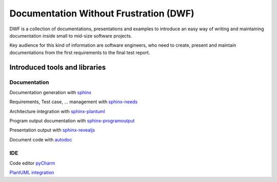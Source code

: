 Documentation Without Frustration (DWF)
=======================================

DWF is a collection of documentations, presentations and examples to introduce an
easy way of writing and maintaining documentation inside small to mid-size software projects.

Key audience for this kind of information are software engineers, who need to create, present and maintain
documentations from the first requirements to the final test report.


Introduced tools and libraries
------------------------------

Documentation
*************

Documentation generation with `sphinx <http://www.sphinx-doc.org/en/stable/>`_

Requirements, Test case, ... management with `sphinx-needs <http://sphinxcontrib-needs.readthedocs.io/en/latest/>`_

Architecture integration with `sphinx-plantuml <https://pypi.python.org/pypi/sphinxcontrib-plantuml>`_

Program output documentation with `sphinx-programoutput <https://pythonhosted.org/sphinxcontrib-programoutput/>`_

Presentation output with `sphinx-revealjs <https://pypi.python.org/pypi/sphinxjp.themes.revealjs/>`_

Document code with `autodoc <http://www.sphinx-doc.org/en/stable/ext/autodoc.html>`_

IDE
***

Code editor `pyCharm <https://www.jetbrains.com/pycharm/>`_

`PlantUML integration <https://plugins.jetbrains.com/plugin/7017-plantuml-integration>`_






